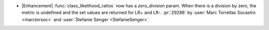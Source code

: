 - |Enhancement| :func:`class_likelihood_ratios` now has a `zero_division` param. When
  there is a division by zero, the metric is undefined and the set values are returned
  for LR+ and LR-. :pr:`29288` by :user:`Marc Torrellas Socastro <marctorsoc>` and
  :user:`Stefanie Senger <StefanieSenger>`.
